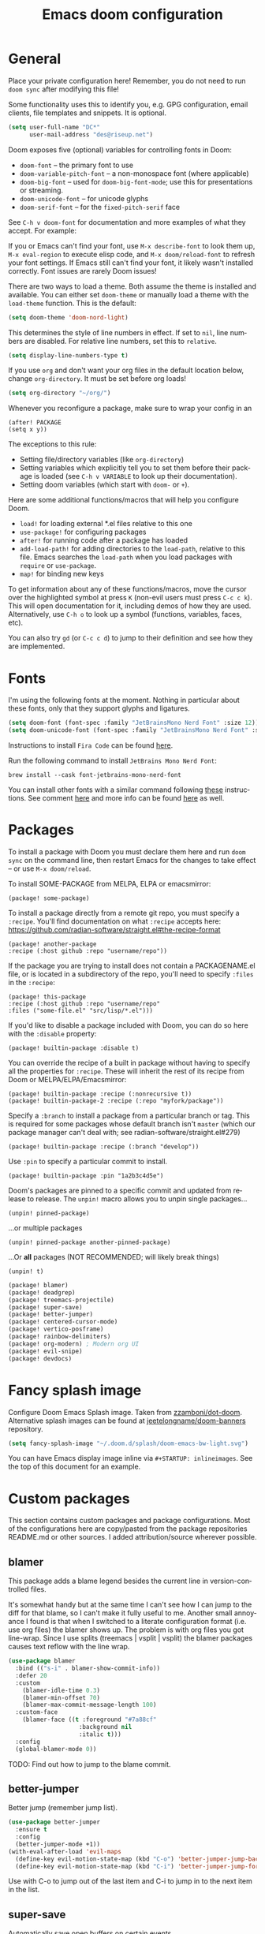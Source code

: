 #+TITLE: Emacs doom configuration
#+LANGUAGE: en
#+PROPERTY: header-args :tangle yes :cache yes :results silent
#+STARTUP: inlineimages

#+ATTR_HTML: :style margin-left: auto; margin-right: auto;
[[./splash/doom-emacs-bw-light.svg]]

* General
Place your private configuration here! Remember, you do not need to run ~doom sync~ after modifying this file!

Some functionality uses this to identify you, e.g. GPG configuration, email clients, file templates and snippets. It is optional.

#+begin_src emacs-lisp
(setq user-full-name "DC*"
      user-mail-address "des@riseup.net")
#+end_src

Doom exposes five (optional) variables for controlling fonts in Doom:

- ~doom-font~ -- the primary font to use
- ~doom-variable-pitch-font~ -- a non-monospace font (where applicable)
- ~doom-big-font~ -- used for ~doom-big-font-mode~; use this for presentations or streaming.
- ~doom-unicode-font~ -- for unicode glyphs
- ~doom-serif-font~ -- for the ~fixed-pitch-serif~ face

See ~C-h v doom-font~ for documentation and more examples of what they accept. For example:

If you or Emacs can't find your font, use ~M-x describe-font~ to look them up, ~M-x eval-region~ to execute elisp code, and ~M-x doom/reload-font~ to refresh your font settings. If Emacs still can't find your font, it likely wasn't installed correctly. Font issues are rarely Doom issues!

There are two ways to load a theme. Both assume the theme is installed and available. You can either set ~doom-theme~ or manually load a theme with the ~load-theme~ function. This is the default:

#+begin_src emacs-lisp
(setq doom-theme 'doom-nord-light)
#+end_src

This determines the style of line numbers in effect. If set to ~nil~, line
numbers are disabled. For relative line numbers, set this to ~relative~.

#+begin_src emacs-lisp
(setq display-line-numbers-type t)
#+end_src

If you use ~org~ and don't want your org files in the default location below, change ~org-directory~. It must be set before org loads!
#+begin_src emacs-lisp
(setq org-directory "~/org/")
#+end_src

Whenever you reconfigure a package, make sure to wrap your config in an

  #+begin_example
  (after! PACKAGE
  (setq x y))
  #+end_example

The exceptions to this rule:

  - Setting file/directory variables (like ~org-directory~)
  - Setting variables which explicitly tell you to set them before their
    package is loaded (see ~C-h v VARIABLE~ to look up their documentation).
  - Setting doom variables (which start with ~doom-~ or ~+~).

Here are some additional functions/macros that will help you configure Doom.

- ~load!~ for loading external *.el files relative to this one
- ~use-package!~ for configuring packages
- ~after!~ for running code after a package has loaded
- ~add-load-path!~ for adding directories to the ~load-path~, relative to
  this file. Emacs searches the ~load-path~ when you load packages with
  ~require~ or ~use-package~.
- ~map!~ for binding new keys

To get information about any of these functions/macros, move the cursor over the highlighted symbol at press ~K~ (non-evil users must press ~C-c c k~).
This will open documentation for it, including demos of how they are used.
Alternatively, use ~C-h o~ to look up a symbol (functions, variables, faces, etc).

You can also try ~gd~ (or ~C-c c d~) to jump to their definition and see how they are implemented.

* Fonts
I'm using the following fonts at the moment. Nothing in particular about these fonts, only that they support glyphs and ligatures.

#+begin_src emacs-lisp
(setq doom-font (font-spec :family "JetBrainsMono Nerd Font" :size 12)) ;; Fira Code,  :weight 'medium
(setq doom-unicode-font (font-spec :family "JetBrainsMono Nerd Font" :size 12))
#+end_src

Instructions to install ~Fira Code~ can be found [[https://github.com/tonsky/FiraCode/wiki/Installing][here]].

Run the following command to install ~JetBrains Mono Nerd Font~:

#+begin_example
brew install --cask font-jetbrains-mono-nerd-font
#+end_example

You can install other fonts with a similar command following [[https://github.com/ryanoasis/nerd-fonts#option-4-homebrew-fonts][these]] instructions. See comment [[https://www.reddit.com/r/DoomEmacs/comments/qqqbon/comment/hrlhkzn/?utm_source=share&utm_medium=web2x&context=3][here]] and more info can be found [[https://github.com/ryanoasis/nerd-fonts/blob/master/patched-fonts/JetBrainsMono/font-info.md][here]] as well.

* Packages
To install a package with Doom you must declare them here and run ~doom sync~ on the command line, then restart Emacs for the changes to take effect -- or use ~M-x doom/reload~.

To install SOME-PACKAGE from MELPA, ELPA or emacsmirror:

#+begin_example
    (package! some-package)
#+end_example

To install a package directly from a remote git repo, you must specify a ~:recipe~. You'll find documentation on what ~:recipe~ accepts here: https://github.com/radian-software/straight.el#the-recipe-format

    #+begin_example
    (package! another-package
    :recipe (:host github :repo "username/repo"))
    #+end_example

If the package you are trying to install does not contain a PACKAGENAME.el file, or is located in a subdirectory of the repo, you'll need to specify ~:files~ in the ~:recipe~:

    #+begin_example
    (package! this-package
    :recipe (:host github :repo "username/repo"
    :files ("some-file.el" "src/lisp/*.el")))
    #+end_example

If you'd like to disable a package included with Doom, you can do so here with the ~:disable~ property:

    #+begin_example
    (package! builtin-package :disable t)
    #+end_example

You can override the recipe of a built in package without having to specify all the properties for ~:recipe~. These will inherit the rest of its recipe from Doom or MELPA/ELPA/Emacsmirror:

    #+begin_example
    (package! builtin-package :recipe (:nonrecursive t))
    (package! builtin-package-2 :recipe (:repo "myfork/package"))
    #+end_example

Specify a ~:branch~ to install a package from a particular branch or tag.
This is required for some packages whose default branch isn't ~master~ (which our package manager can't deal with; see radian-software/straight.el#279)

    #+begin_example
    (package! builtin-package :recipe (:branch "develop"))
    #+end_example

Use ~:pin~ to specify a particular commit to install.

    #+begin_example
    (package! builtin-package :pin "1a2b3c4d5e")
    #+end_example


Doom's packages are pinned to a specific commit and updated from release to release. The ~unpin!~ macro allows you to unpin single packages...

    #+begin_example
    (unpin! pinned-package)
    #+end_example

...or multiple packages

    #+begin_example
    (unpin! pinned-package another-pinned-package)
    #+end_example

 ...Or *all* packages (NOT RECOMMENDED; will likely break things)

    #+begin_example
    (unpin! t)
    #+end_example

#+begin_src emacs-lisp :tangle packages.el
(package! blamer)
(package! deadgrep)
(package! treemacs-projectile)
(package! super-save)
(package! better-jumper)
(package! centered-cursor-mode)
(package! vertico-posframe)
(package! rainbow-delimiters)
(package! org-modern) ; Modern org UI
(package! evil-snipe)
(package! devdocs)
#+end_src

* Fancy splash image
Configure Doom Emacs Splash image. Taken from [[https://gitlab.com/zzamboni/dot-doom/-/tree/master/splash][zzamboni/dot-doom]]. Alternative splash images can be found at [[https://github.com/jeetelongname/doom-banners][jeetelongname/doom-banners]] repository.

#+begin_src emacs-lisp
(setq fancy-splash-image "~/.doom.d/splash/doom-emacs-bw-light.svg")
#+end_src

You can have Emacs display image inline via ~#+STARTUP: inlineimages~. See the top of this document for an example.

* Custom packages
This section contains custom packages and package configurations. Most of the configurations here are copy/pasted from the package repositories README.md or other sources. I added attribution/source wherever possible.
** blamer
This package adds a blame legend besides the current line in version-controlled files.

It's somewhat handy but at the same time I can't see how I can jump to the diff for that blame, so I can't make it fully useful to me.
Another small annoyance I found is that when I switched to a literate configuration format (i.e. use org files) the blamer shows up.
The problem is with org files you got line-wrap. Since I use splits (treemacs | vsplit | vsplit) the blamer packages causes text reflow with the line wrap.

#+begin_src emacs-lisp
(use-package blamer
  :bind (("s-i" . blamer-show-commit-info))
  :defer 20
  :custom
    (blamer-idle-time 0.3)
    (blamer-min-offset 70)
    (blamer-max-commit-message-length 100)
  :custom-face
    (blamer-face ((t :foreground "#7a88cf"
                    :background nil
                    :italic t)))
  :config
  (global-blamer-mode 0))
#+end_src

TODO: Find out how to jump to the blame commit.

** better-jumper
Better jump (remember jump list).

#+begin_src emacs-lisp
(use-package better-jumper
  :ensure t
  :config
  (better-jumper-mode +1))
(with-eval-after-load 'evil-maps
  (define-key evil-motion-state-map (kbd "C-o") 'better-jumper-jump-backward)
  (define-key evil-motion-state-map (kbd "C-i") 'better-jumper-jump-forward))
#+end_src

Use with C-o to jump out of the last item and C-i to jump in to the next item in the list.

** super-save
Automatically save open buffers on certain events.

Package repository: [[https://github.com/bbatsov/super-save][here]].

#+begin_src emacs-lisp
(use-package super-save
  :ensure t
  :config
  (super-save-mode +1))
#+end_src

* Custom keybindings
- Open dashboard

#+begin_src emacs-lisp
(map! :leader :desc "Open Dashboard" "d" #'+doom-dashboard/open)
#+end_src

- Comment or uncomment region with M-/
#+begin_src emacs-lisp
(map! :ne "M-/" #'comment-or-uncomment-region)
#+end_src

- Switch to buffer
#+begin_src emacs-lisp
(map! "s-b" #'ido-switch-buffer)
#+end_src

- Toggle treemacs

Toggle treemacs with M-t (tree) and M-§ (key left hand side of the number 1 and above the tab key).

#+begin_src emacs-lisp
(map! "s-t" #'+treemacs/toggle)
#+end_src

- Save buffer

Quickly save buffer with M-s (save).

#+begin_src emacs-lisp
(map! "s-s" #'save-buffer)
#+end_src

- Search project

Search project's contents with M-f (find). Replaces Go To Line.

#+begin_src emacs-lisp
(map! "s-f" #'+default/search-project)
#+end_src

- Find file

M-p: find file in project, also SPC SPC.

#+begin_src emacs-lisp
(map! "s-p" #'projectile-find-file)
#+end_src
* Coding
** flycheck
Most classes/php files I'm working with are quite large and cause a large number of errors to popup. I'm topping up the error threshold to avoid a warning during start up:

#+begin_src emacs-lisp
(setq flycheck-checker-error-threshold 10000)
#+end_src

Most projects I work with are somewhat following the PSR12 standard, so let's configure flycheck to respect that:
#+begin_src emacs-lisp
(setq flycheck-phpcs-standard "psr12")
#+end_src

** lsp
I'm working on a large series of interrelated projects which work well under the same directory structure (code/{project1, project2, project3}).
The downside is that this causes LSP to complain about the large number of files and file descriptors it uses.

So I'm forced to top up the default threshold via thiw variable:

#+begin_src emacs-lisp
(setq lsp-file-watch-threshold 10000)
#+end_src

#+begin_src emacs-lisp
(with-eval-after-load 'lsp-mode
  (add-to-list 'lsp-file-watch-ignored-directories "[/\\\\]vendor\\'")
  (add-to-list 'lsp-file-watch-ignored-directories "[/\\\\]misc-dev-contrib\\~")
  (add-to-list 'lsp-file-watch-ignored-directories "[/\\\\]misc\\'")
  (add-to-list 'lsp-file-watch-ignored-directories "[/\\\\]push-notifications\\'")
  (add-to-list 'lsp-file-watch-ignored-directories "[/\\\\]main\\'")
  (add-to-list 'lsp-file-watch-ignored-directories "[/\\\\]kantox-sdk-guzzle5\\'")
  (add-to-list 'lsp-file-watch-ignored-directories "[/\\\\]ecadmin\\'")
  (add-to-list 'lsp-file-watch-ignored-directories "[/\\\\]docs-api-swagger\\'")
  (add-to-list 'lsp-file-watch-ignored-directories "[/\\\\]docs-network-api-swagger\\'")
  (add-to-list 'lsp-file-watch-ignored-directories "[/\\\\]dbmigration\\'")
  (add-to-list 'lsp-file-watch-ignored-directories "[/\\\\]admin-v2\\'")
  (add-to-list 'lsp-file-watch-ignored-directories "[/\\\\]static\\'")
  (add-to-list 'lsp-file-watch-ignored-directories "[/\\\\]sandbox\\'")
  (add-to-list 'lsp-file-watch-ignored-directories "[/\\\\]rtb\\'")
  (add-to-list 'lsp-file-watch-ignored-directories "[/\\\\]management\'")
  ;; or
  (add-to-list 'lsp-file-watch-ignored-files "[/\\\\]\\.my-files\\'"))
  #+end_src


 #+begin_src emacs-lisp
(setq
 lsp-idle-delay 0.1
 company-minimum-prefix-length 1
 company-idle-delay 0.0
 company-tooltip-minimum-width 50
 company-tooltip-maximum-width 50
 )
 #+end_src

** rainbow-delimiters-mode
Rainbow coloring for brackets and other delimiters in prog mode. Package: [[https://elpa.nongnu.org/nongnu/rainbow-delimiters.html][nongnu elpa]].

#+begin_src emacs-lisp
(add-hook 'prog-mode-hook #'rainbow-delimiters-mode)
#+end_src

** yasnippets
I'm using [[https://github.com/joaotavora/yasnippet][Yasnippets]] package to manage code snippets. As per the instructions:

#+begin_src emacs-lisp :tangle no
(use-package yasnippet
  :config (yas-global-mode 1))
#+end_src

*Warning*: I had to disable (:tangle no) yas-global-mode since it interfered with LSP/company-mode. Throwing errors trying to display completions on PHP-mode.
With this settings disabled now both company mode and yas-snippets work just fine.

Additionally I'm installing pre-defined snippets with the package [[The above instructions also setup the package][Yasnippets-snippets]]:

#+begin_src emacs-lisp
(require 'package)
(add-to-list 'package-archives
             '("melpa" . "http://melpa.org/packages/") t)
(package-initialize)

(require 'yasnippet-snippets)
#+end_src

As per the [[package-refresh-contents][instructions]] I'm configuring melpa archive repositories. After that the command ~package-refresh-contents~ must be ran to be able to pull updates from it:

- ~M-x package-refresh-contents~
- ~M-x package-install yasnippet-snippets~

In the code above I'm actually requiring the package via lisp, which should install and load it.

There's an additional package with extra snippets maintained by the Doom Emacs' github organization: [[https://github.com/doomemacs/snippets][doomemacs/snippets]]

I'm also imported several snippets from [[https://github.com/cartolari/yasnippet-vim-snippets][cartolari/yasnippet-vim-snippets]] repository, primarily [[https://github.com/cartolari/yasnippet-vim-snippets/tree/master/snippets/php-mode][php-mode]].

Tip: Use M-x yas-describe-tables to see the list of snippets and edit them.
** evil-snipe
This package provides a way to quickly navigate through a buffer with ~s~ and ~S~ for forward and backward 2-character search.

Once it finds a 2-character match it jumps to it. You can jump to further matches with ~;~ (or ~,~ to jump backwards).

#+begin_src emacs-lisp
(use-package evil-snipe
  :defer t
  :config
  (setq evil-snipe-scope 'visible)
  (setq evil-snipe-repeat-scope 'buffer)
  (setq evil-snipe-spillover-scope 'whole-buffer)
)
#+end_src

The above code snippet configures evil-snipe to use a "fallback" scope when the default scope doesn't find a match. The default scope is bind to the current line, the "spillover" (or "fallback") scope is useful when configured with a larger scope, in this case 'whole-buffer.

The full list of scopes are:

|---------------+----------------------------------------------------------------|
| Scope         | Description                                                    |
|               |                                                                |
|---------------+----------------------------------------------------------------|
| line          | Rest of the current line after cursor                          |
| buffer        | Rest of the buffer after cursor                                |
| visible       | Rest of the _visible_ buffer after cursor                        |
| whole-line    | Same as ~line~ but highlights on either side of cursor         |
| whole-buffer  | Same as ~buffer~ but highlights all matches in buffer          |
| whole-visible | Same as ~visible~ but highlights all _visible_ matches in buffer |
|               |                                                                |
|---------------+----------------------------------------------------------------|
** devdocs
This package somewhat expands on Doom Emacs' [[https://docs.doomemacs.org/latest/modules/tools/lookup/][lookup]] functionality.

The ~SPC s o~ opens up documentation for the current symbol under cursor in the default browser. I didn't like to require a browser to navigate documentation as I don't want to leave the code I'm working on to check on something.

Alternatively it can be configured to use ~eww~ instead. Which is way better. But the problem is devdocs require javascript to work correctly (it can work offline, but still requires a browser and javascript enabled).

This package uses devdocs generated documentation (downloads it) and queries it offline, showing it on a separate window/buffer.

#+begin_src emacs-lisp
(use-package devdocs
  :ensure t)

(global-set-key (kbd "C-h D") 'devdocs-lookup)
#+end_src

Use ~C-h D~ or ~SPC h D~ to search for the symbol under cursor. Note: The documentation will not be displayed right away, you'll need to press RET on the given symbol.
* Version control
** Git
Configure user and email address:
#+begin_src bash :tangle no
git config --local user.email "des@riseup.net"
git config --local user.name "DC*"
#+end_src

This configuration applies to the repository the command is running on (--local). You can apply global (i.e. to all repositories) replacing --local with the flag --global.

* Project management
** projectile
#+begin_src emacs-lisp
(after! projectile
   (setq
        projectile-project-search-path '("~/sys-vagrant/code/")
   )
)

#+end_src

** treemacs
Enable treemacs and never move to treemacs with other-window:

#+begin_src emacs-lisp
(use-package treemacs
  :ensure t
  :config
  (setq treemacs-is-never-other-window t))
#+end_src

Ensure treemacs-projectile integration:

#+begin_src emacs-lisp
(use-package treemacs-projectile
  :after (treemacs projectile)
  :ensure t)
#+end_src

Ensure treemacs-magit integration:

#+begin_src emacs-lisp
(use-package treemacs-magit
  :after (treemacs magit)
  :ensure t)

#+end_src

Ensure treemacs-persp integration:

#+begin_src emacs-lisp
(use-package treemacs-persp ;;treemacs-perspective if you use perspective.el vs. persp-mode
  :after (treemacs persp-mode) ;;or perspective vs. persp-mode
  :ensure t
  :config (treemacs-set-scope-type 'Perspectives))
#+end_src

* Files
- Allow deleting files in OSX. Source: [[https://emacs.stackexchange.com/a/15012][Emacs' StackExchange]]

#+begin_src emacs-lisp
(setq delete-by-moving-to-trash t)
(setq trash-directory "~/.Trash")
#+end_src

*Also required*: Go to Settings -> Security & Privacy -> Privacy -> Automation and Allow Emacs -> Finder. Source: [[https://ajar.freshdesk.com/support/solutions/articles/26000045119-install-error-not-authorized-to-send-apple-events-to-system-events-][freshdesk.com]]

- Archive entries in sub-directory. Source: [[https://emacs.stackexchange.com/a/25020][Emacs' StackExchange]]

#+begin_src emacs-lisp
(setq org-archive-location (concat "archive/archive-"
                                   (format-time-string "%Y%m" (current-time)) ".org_archive::"))
#+end_src

* Org/Agenda
** org-modern
Modern look and feel for Org files. Package: [[https://github.com/minad/org-modern][org-modern]].

This package in [[https://github.com/doomemacs/doomemacs/issues/6434#issuecomment-1146242143][under review]] for inclusion into Doom Emacs.

#+begin_src emacs-lisp
(use-package org-modern
  :config
    ;; Add frame borders and window dividers
    (modify-all-frames-parameters
    '((right-divider-width . 5)
    (internal-border-width . 5)))

    (dolist (face '(window-divider
                    window-divider-first-pixel
                    window-divider-last-pixel))
    (face-spec-reset-face face)
    (set-face-foreground face (face-attribute 'default :background)))
    (set-face-background 'fringe (face-attribute 'default :background))

    (setq
    ;; Edit settings
    org-auto-align-tags nil
    org-tags-column 0
    org-catch-invisible-edits 'show-and-error
    org-special-ctrl-a/e t
    org-insert-heading-respect-content t

    ;; Org styling, hide markup etc.
    org-hide-emphasis-markers t
    org-pretty-entities t
    org-ellipsis "…"

    ;; Agenda styling
    org-agenda-tags-column 0
    org-agenda-block-separator ?─
    org-agenda-time-grid
    '((daily today require-timed)
    (800 1000 1200 1400 1600 1800 2000)
    " ┄┄┄┄┄ " "┄┄┄┄┄┄┄┄┄┄┄┄┄┄┄")
    org-agenda-current-time-string
    "⭠ now ─────────────────────────────────────────────────")

    (global-org-modern-mode)
  )
#+end_src
** org-log-repeat
Disable log lines on repeat tasks.

#+begin_src emacs-lisp
(use-package org
  :config
    (setq org-log-repeat nil)
)
#+end_src

* UI
** doom-modeline-word-count
Add word count to status/modeline. Useful for org documents and writing in general.

#+begin_src emacs-lisp
(setq doom-modeline-enable-word-count t)
#+end_src

** git-gutter
Show git gutter for unsaved changes, source: [[https://github.com/doomemacs/doomemacs/issues/2377#issuecomment-576117218][github comment]].

#+begin_src emacs-lisp
(after! git-gutter
  (setq git-gutter:update-interval 0.5))
#+end_src

** center-isearch
source: [[https://www.reddit.com/r/emacs/comments/6ewd0h/comment/dieb3dc/?utm_source=share&utm_medium=web2x&context=3][reddit comment]].

#+begin_src emacs-lisp
(advice-add 'evil-ex-search-next :after
            (lambda (&rest x) (evil-scroll-line-to-center (line-number-at-pos))))
(advice-add 'evil-ex-search-previous :after
            (lambda (&rest x) (evil-scroll-line-to-center (line-number-at-pos))))
#+end_src

** centered-cursor-mode
source: https://github.com/andre-r/centered-cursor-mode.el

#+begin_src emacs-lisp
(use-package centered-cursor-mode
  :demand
  :config
  ;; Optional, enables centered-cursor-mode in all buffers.
  (global-centered-cursor-mode))
#+end_src

** vertico-posframe
Ctrl+P / command launcher-like for M-x.

#+begin_src emacs-lisp
(use-package vertico-posframe
  :config
  (vertico-posframe-mode 1)
  (setq vertico-posframe-border-width 8
        vertico-posframe-width 120
        vertico-posframe-height 20
        vertico-posframe-min-height 10
        vertico-posframe-parameters
        '((left-fringe . 5)
          (right-fringe . 5)))
  )
#+end_src
